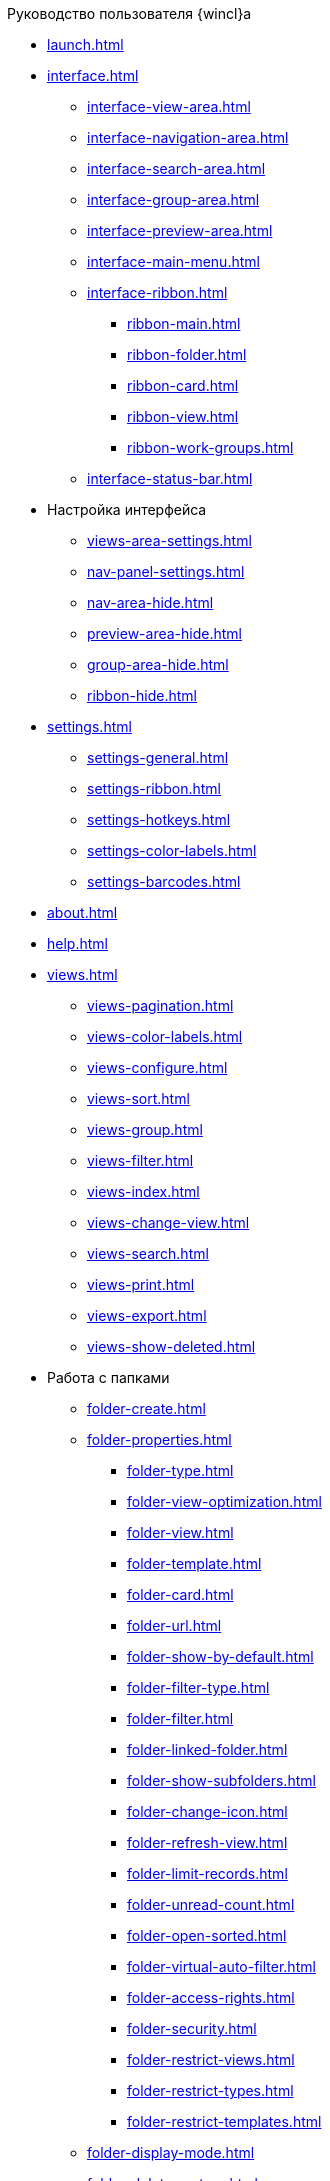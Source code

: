 .Руководство пользователя {wincl}а
* xref:launch.adoc[]
* xref:interface.adoc[]
** xref:interface-view-area.adoc[]
** xref:interface-navigation-area.adoc[]
** xref:interface-search-area.adoc[]
** xref:interface-group-area.adoc[]
** xref:interface-preview-area.adoc[]
** xref:interface-main-menu.adoc[]
** xref:interface-ribbon.adoc[]
*** xref:ribbon-main.adoc[]
*** xref:ribbon-folder.adoc[]
*** xref:ribbon-card.adoc[]
*** xref:ribbon-view.adoc[]
*** xref:ribbon-work-groups.adoc[]
** xref:interface-status-bar.adoc[]
* Настройка интерфейса
** xref:views-area-settings.adoc[]
** xref:nav-panel-settings.adoc[]
** xref:nav-area-hide.adoc[]
** xref:preview-area-hide.adoc[]
** xref:group-area-hide.adoc[]
** xref:ribbon-hide.adoc[]
* xref:settings.adoc[]
** xref:settings-general.adoc[]
** xref:settings-ribbon.adoc[]
** xref:settings-hotkeys.adoc[]
** xref:settings-color-labels.adoc[]
** xref:settings-barcodes.adoc[]
* xref:about.adoc[]
* xref:help.adoc[]
* xref:views.adoc[]
** xref:views-pagination.adoc[]
** xref:views-color-labels.adoc[]
** xref:views-configure.adoc[]
** xref:views-sort.adoc[]
** xref:views-group.adoc[]
** xref:views-filter.adoc[]
** xref:views-index.adoc[]
** xref:views-change-view.adoc[]
** xref:views-search.adoc[]
** xref:views-print.adoc[]
** xref:views-export.adoc[]
** xref:views-show-deleted.adoc[]
* Работа с папками
** xref:folder-create.adoc[]
** xref:folder-properties.adoc[]
*** xref:folder-type.adoc[]
*** xref:folder-view-optimization.adoc[]
*** xref:folder-view.adoc[]
*** xref:folder-template.adoc[]
*** xref:folder-card.adoc[]
*** xref:folder-url.adoc[]
*** xref:folder-show-by-default.adoc[]
*** xref:folder-filter-type.adoc[]
*** xref:folder-filter.adoc[]
*** xref:folder-linked-folder.adoc[]
*** xref:folder-show-subfolders.adoc[]
*** xref:folder-change-icon.adoc[]
*** xref:folder-refresh-view.adoc[]
*** xref:folder-limit-records.adoc[]
*** xref:folder-unread-count.adoc[]
*** xref:folder-open-sorted.adoc[]
*** xref:folder-virtual-auto-filter.adoc[]
*** xref:folder-access-rights.adoc[]
*** xref:folder-security.adoc[]
*** xref:folder-restrict-views.adoc[]
*** xref:folder-restrict-types.adoc[]
*** xref:folder-restrict-templates.adoc[]
** xref:folder-display-mode.adoc[]
** xref:folder-delete-restore.adoc[]
** xref:folder-copy.adoc[]
** xref:Folder_move.adoc[]
** xref:Folder_export.adoc[]
** xref:Folder_search.adoc[]
** xref:Folder_select.adoc[]
** xref:FolderLocalization.adoc[]
* xref:Cards.adoc[]
** xref:Card_fields.adoc[]
** xref:Card_create.adoc[]
*** xref:Card_create_by_navigator_ribbon.adoc[]
*** xref:Card_create_by_navigator_context_menu.adoc[]
*** xref:Card_create_by_template.adoc[]
*** xref:Card_create_by_another_card.adoc[]
** xref:Card_properties.adoc[]
*** xref:Card_properties_archive.adoc[]
*** xref:Card_properties_links.adoc[]
*** xref:Card_properties_labels.adoc[]
** xref:Card_preview.adoc[]
** xref:Card_open.adoc[]
** xref:Card_open_file.adoc[]
** xref:Card_block.adoc[]
** xref:Card_label_copy.adoc[]
** xref:Card_label_move.adoc[]
** xref:Card_copy.adoc[]
** xref:Card_move.adoc[]
** xref:Card_copy_url.adoc[]
** xref:Card_favourites_add.adoc[]
** xref:Card_mark_read.adoc[]
** xref:Card_colour_label.adoc[]
** xref:Card_convert_to_template.adoc[]
** xref:Card_template_edit.adoc[]
** xref:Card_export_and_print.adoc[]
*** xref:Card_save_in_file.adoc[]
*** xref:Card_print.adoc[]
*** xref:Card_send_email.adoc[]
*** xref:Card_get_url.adoc[]
** xref:Card_label_delete.adoc[]
** xref:Card_delete.adoc[]
** xref:Card_recover.adoc[]
** xref:Card_search.adoc[]
* xref:NewClientAccessRights.adoc[]
* xref:WorkGroups.adoc[]
* xref:Employee_state_control.adoc[]
* xref:Search_navigator.adoc[]
** xref:Search_fulltext.adoc[]
** xref:Search_attributes.adoc[]
** xref:Search_substring.adoc[]
** xref:Search_virtualfolder.adoc[]
* xref:Operations_rma.adoc[]
* xref:Description_Windows_AdmWorkplace.adoc[]
** xref:Description_Menu_Bar.adoc[]
** xref:Description_Toolbar.adoc[]
** xref:Description_Folder_Tree.adoc[]
*** xref:Folders_Show_or_Hide_Folder_Tree.adoc[]
** xref:Description_Area_View_Folder_Contents.adoc[]
** xref:Description_Preview_Area.adoc[]
** xref:Description_Groping_Area.adoc[]
** xref:Description_Status_Bar.adoc[]
* xref:Folders_Working_with_Folders.adoc[]
** xref:Folders_System_Folders.adoc[]
*** xref:Folders_Cards.adoc[]
*** xref:Folders_Designers_and_Reference.adoc[]
*** xref:Folders_Root_Folder_Folders.adoc[]
*** xref:Folders_Search_Results.adoc[]
*** xref:Folders_Recycle_Bin.adoc[]
*** xref:Folders_Settings_Properties_of_System_Folders.adoc[]
** xref:Folders_User_Folders.adoc[]
*** xref:Folders_Personal_User_Folder.adoc[]
*** xref:Folders_Default_Folders.adoc[]
**** xref:Folders_Create_Default_Folders.adoc[]
**** xref:Folders_Settings_Properties_Default_Folders.adoc[]
*** xref:Folders_Virtual_Folders.adoc[]
**** xref:Folders_Create_Virtual_Folders.adoc[]
**** xref:Folders_Settings_Properties_Virtual_Folders.adoc[]
*** xref:Folders_Delegate_Folders.adoc[]
**** xref:Folders_Create_Delegate_Folders.adoc[]
**** xref:Folders_Settings_Properties_Delegate_Folders.adoc[]
** xref:Folders_Actions_with_Folders.adoc[]
*** xref:Folders_View_Contents_of_Folder.adoc[]
**** xref:Folders_Change_of_View.adoc[]
**** xref:Folders_Data_Filtering.adoc[]
**** xref:Folders_SavingCancellation_User_Settings.adoc[]
*** xref:Folders_Folder_Search.adoc[]
*** xref:Folders_Read_and_Unread_Cards_Folder.adoc[]
*** xref:Folders_Cleanup_Folder.adoc[]
*** xref:Folders_Moving_Folder.adoc[]
*** xref:Folders_Copy_Folder.adoc[]
*** xref:Folders_Copying_Branch_Tree_Folders.adoc[]
*** xref:Folders_Rename_Folder.adoc[]
*** xref:Views_Output_of_Print_View.adoc[]
*** xref:Folders_Getting_URL.adoc[]
*** xref:Folders_Export_Contents_Folder_in_Excel.adoc[]
*** xref:Folders_Delete_or_Restore_Folder.adoc[]
*** xref:Folders_Restore_Folder.adoc[]
* xref:CardsArm.adoc[]
** xref:Cards_Creating_Cards.adoc[]
*** xref:Cards_Creating_Cards_from_Navigator.adoc[]
*** xref:Cards_Instantiating_Template.adoc[]
** xref:Cards_Field_Cards.adoc[]
** xref:Cards_Field_Attached_to_Card.adoc[]
** xref:Cards_Working_with_Shortcuts_Cards.adoc[]
** xref:Cards_Properties_Cards.adoc[]
** xref:Cards_Template_Cards.adoc[]
*** xref:Cards_Create_Template.adoc[]
*** xref:Cards_Specify_Folder_for_Instances.adoc[]
*** xref:Cards_Editing_Template.adoc[]
** xref:Cards_Viewing_and_Editing_Cards.adoc[]
** xref:Cards_Removing_and_Restoring_Card.adoc[]
*** xref:Cards_Deleting_Cards.adoc[]
*** xref:Cards_Deleting_Shortcut_Cards.adoc[]
*** xref:Cards_Displays_PrimaryRemote_Objects.adoc[]
*** xref:Cards_Recovery_Card_or_Shortcut.adoc[]
** xref:Cards_Searche_Cards.adoc[]
** xref:Cards_Copying_and_Moving_Cards.adoc[]
*** xref:Cards_Copying_Card_in_Folder.adoc[]
*** xref:Cards_Move_Cards_in_Folder.adoc[]
*** xref:Cards_Copying_Group_of_Card_in_Folder.adoc[]
*** xref:Cards_Move_Group_of_Cards_in_Folder.adoc[]
** xref:Cards_Export_Printing_Mailing_Data_Cards.adoc[]
*** xref:Cards_Export_XML.adoc[]
*** xref:Cards_Import_XML.adoc[]
*** xref:Cards_Printing_Data_Cards.adoc[]
*** xref:Cards_Sending_Data_Cards_by_Email.adoc[]
** xref:Cards_Getting_URL_Cards.adoc[]
** xref:Management_Cards_Settings_Types_of_Cards.adoc[]
*** xref:Management_Cards_SettTypesCards_Management_Transformation.adoc[]
* xref:Views_Working_with_Views.adoc[]
** xref:Views_Digest_and_Custom_Views.adoc[]
** xref:Views_Tools_Views_on_Organization_of_Data.adoc[]
*** xref:Folders_Sorting_Data.adoc[]
*** xref:Views_Grouping_Data_Representation.adoc[]
*** xref:Views_Data_Filtering.adoc[]
*** xref:Views_Resizing_Rows.adoc[]
*** xref:Views_Reordering_Columns.adoc[]
*** xref:Views_Highlighting_Color.adoc[]
*** xref:Views_Search_View.adoc[]
*** xref:Views_Output_of_Print_View_Arm.adoc[]
* xref:Search.adoc[]
** xref:Search_Folder_Search.adoc[]
** xref:Search_Search_View.adoc[]
** xref:Search_Advanced_Search.adoc[]
*** xref:Search_FullText_Search.adoc[]
*** xref:Search_Attributive_Search.adoc[]
*** xref:Search_Performing_a_Search_QueryBased.adoc[]
*** xref:Search_Performing_a_Search_Virtual_Folder.adoc[]
* xref:Access_Rights.adoc[]
* xref:Access_Rights_Current_Permissions.adoc[]
* xref:Management_Cards_Lock_Management.adoc[]
** xref:Management_Cards_View_Locked_Items.adoc[]
** xref:Management_Cards_Forced_Unlocking.adoc[]
** xref:Management_Cards_Updating_List_of_Locks.adoc[]
** xref:Management_Cards_File_Locking.adoc[]
* xref:Archiving_Data.adoc[]
** xref:Archive_Users.adoc[]
** xref:Archive_Placing_Card.adoc[]
** xref:Archive_Removing_Card.adoc[]
** xref:Archive_Action_with_Card.adoc[]
*** xref:Archive_Display_Card_in_View.adoc[]
*** xref:Archive_Search_Cards.adoc[]
*** xref:Archive_Opening_Cards.adoc[]
* xref:Logs_Navigator.adoc[]
** xref:Logs_Navigator_Log_Window.adoc[]
** xref:Logs_Navigator_View_Log.adoc[]
** xref:Logs_Navigator_Filtering_Log_Data.adoc[]
*** xref:Logs_Navigator_Filtering_Log_Security.adoc[]
*** xref:Logs_Navigator_Filtering_Log_Application.adoc[]
*** xref:Logs_Navigator_Filtering_Log_SysLog.adoc[]
** xref:Logs_Navigator_Export_Log_Messages.adoc[]
** xref:Logs_Navigator_Import_Log_Messages.adoc[]
** xref:Logs_Navigator_Clear_History.adoc[]
** xref:Logs_Navigator_Deleting_an_Imported_Log.adoc[]
* xref:Management_Session.adoc[]
** xref:Management_Session_View_List_of_Sessions.adoc[]
** xref:Management_Session_Close_of_Session_User.adoc[]
** xref:Management_Session_Updating_List_of_Sessions.adoc[]
* xref:Abbreviations.adoc[]
* xref:Terms.adoc[]
* xref:Appendixes.adoc[]
* xref:Appendix_A.adoc[]
* xref:Appendix_B.adoc[]
